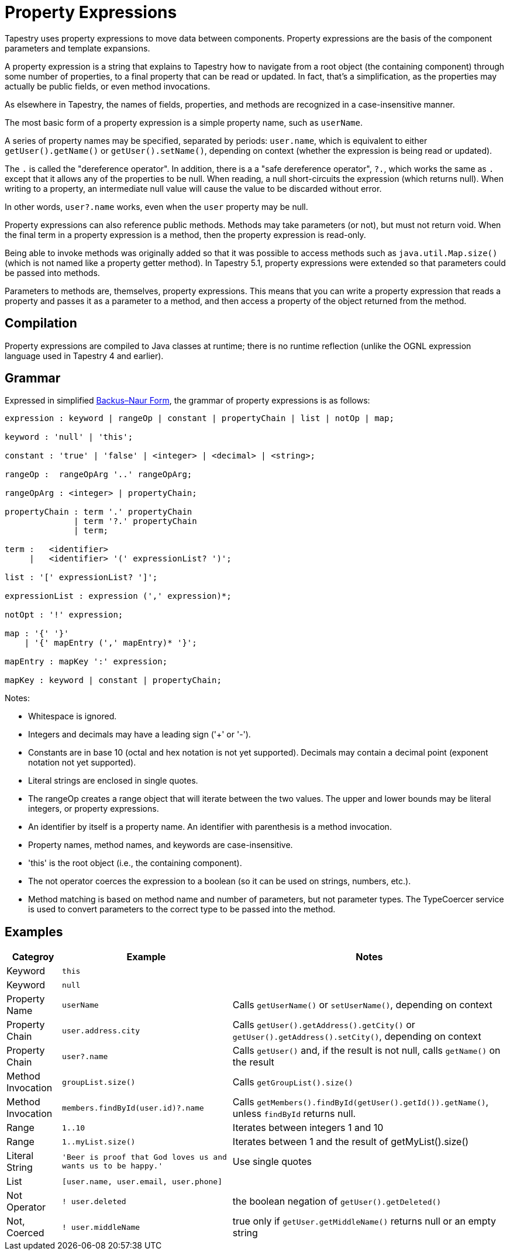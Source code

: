 = Property Expressions
:navtitle: Property Expressions

// This is the automatic start page for version *{page-component-display-version}* of Component B.

Tapestry uses property expressions to move data between components. Property expressions are the basis of the component parameters and template expansions.

A property expression is a string that explains to Tapestry how to navigate from a root object (the containing component) through some number of properties, to a final property that can be read or updated. In fact, that's a simplification, as the properties may actually be public fields, or even method invocations.

As elsewhere in Tapestry, the names of fields, properties, and methods are recognized in a case-insensitive manner.

The most basic form of a property expression is a simple property name, such as `userName`.

A series of property names may be specified, separated by periods: `user.name`, which is equivalent to either `getUser().getName()` or `getUser().setName()`, depending on context (whether the expression is being read or updated).

The `.` is called the "dereference operator". In addition, there is a a "safe dereference operator", `?.`, which  works the same as `.` except that it allows any of the properties to be null. When reading, a null short-circuits the expression (which returns null). When writing to a property, an intermediate null value will cause the value to be discarded without error.

In other words, `user?.name` works, even when the `user` property may be null.

Property expressions can also reference public methods. Methods may take parameters (or not), but must not return void. When the final term in a property expression is a method, then the property expression is read-only.

Being able to invoke methods was originally added so that it was possible to access methods such as `java.util.Map.size()` (which is not named like a property getter method).
In Tapestry 5.1, property expressions were extended so that parameters could be passed into methods.

Parameters to methods are, themselves, property expressions. This means that you can write a property expression that reads a property and passes it as a parameter to a method, and then access a property of the object returned from the method.

== Compilation
Property expressions are compiled to Java classes at runtime; there is no runtime reflection (unlike the OGNL expression language used in Tapestry 4 and earlier).

== Grammar

Expressed in simplified http://en.wikipedia.org/wiki/Backus–Naur_Form[Backus–Naur Form,role=external], the grammar of property expressions is as follows:

----
expression : keyword | rangeOp | constant | propertyChain | list | notOp | map;

keyword : 'null' | 'this';

constant : 'true' | 'false' | <integer> | <decimal> | <string>;

rangeOp :  rangeOpArg '..' rangeOpArg;

rangeOpArg : <integer> | propertyChain;

propertyChain : term '.' propertyChain
              | term '?.' propertyChain
              | term;

term :   <identifier>
     |   <identifier> '(' expressionList? ')';

list : '[' expressionList? ']';

expressionList : expression (',' expression)*;

notOpt : '!' expression;

map : '{' '}'
    | '{' mapEntry (',' mapEntry)* '}';

mapEntry : mapKey ':' expression;

mapKey : keyword | constant | propertyChain;
----

Notes:

* Whitespace is ignored.
* Integers and decimals may have a leading sign ('+' or '-').
* Constants are in base 10 (octal and hex notation is not yet supported). Decimals may contain a decimal point (exponent notation not yet supported).
* Literal strings are enclosed in single quotes.
* The rangeOp creates a range object that will iterate between the two values. The upper and lower bounds may be literal integers, or property expressions.
* An identifier by itself is a property name. An identifier with parenthesis is a method invocation.
* Property names, method names, and keywords are case-insensitive.
* 'this' is the root object (i.e., the containing component).
* The not operator coerces the expression to a boolean (so it can be used on strings, numbers, etc.).
* Method matching is based on method name and number of parameters, but not parameter types. The TypeCoercer service is used to convert parameters to the correct type to be passed into the method.

== Examples
[%autowidth]
|===
|Categroy |Example |Notes

|Keyword
|`this`
|

|Keyword
|`null`
|

|Property Name
|`userName`
|Calls `getUserName()` or `setUserName()`, depending on context

|Property Chain
|`user.address.city`
|Calls `getUser().getAddress().getCity()` or `getUser().getAddress().setCity()`, depending on context

|Property Chain
|`user?.name`
|Calls `getUser()` and, if the result is not null, calls `getName()` on the result

|Method Invocation
|`groupList.size()`
|Calls `getGroupList().size()`

|Method Invocation
|`members.findById(user.id)?.name`
|Calls `getMembers().findById(getUser().getId()).getName()`, unless `findById` returns null.

|Range
|`1..10`
|Iterates between integers 1 and 10

|Range
|`1..myList.size()`
|Iterates between 1 and the result of getMyList().size()

|Literal String
|`'Beer is proof that God loves us and wants us to be happy.'`
|Use single quotes

|List
|`[user.name, user.email, user.phone]`
|

|Not Operator
|`! user.deleted`
|the boolean negation of `getUser().getDeleted()`

|Not, Coerced
|`! user.middleName`
|true only if `getUser.getMiddleName()` returns null or an empty string

|===

